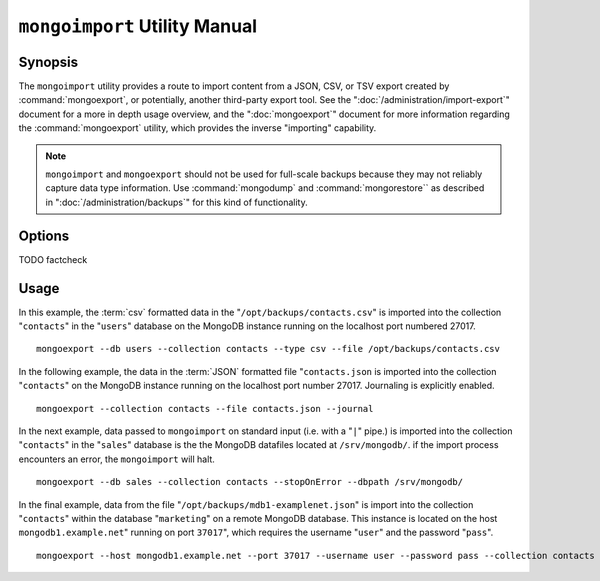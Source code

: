 ==============================
``mongoimport`` Utility Manual
==============================

Synopsis
--------

The ``mongoimport`` utility provides a route to import content from a
JSON, CSV, or TSV export created by :command:`mongoexport`, or
potentially, another third-party export tool. See the
":doc:`/administration/import-export`" document for a more in depth
usage overview, and the ":doc:`mongoexport`" document for more
information regarding the :command:`mongoexport` utility, which
provides the inverse "importing" capability.

.. note::

   ``mongoimport`` and ``mongoexport`` should not be used for
   full-scale backups because they may not reliably capture data type
   information. Use :command:`mongodump` and :command:`mongorestore``
   as described in ":doc:`/administration/backups`" for this kind of
   functionality.

Options
-------

.. program:: mongoimport

.. option:: --help

   Returns a basic help and usage text.

.. option:: --verbose, -v

   Increases the amount of internal reporting returned on the command
   line. Increase the verbosity with the ``-v`` form by including
   the option multiple times, (e.g. ``-vvvvv``.)

.. option:: --version

   Returns the version of the ``mongoimport`` utility.

.. option:: --host <hostname><:port>

   Specifies a resolvable hostname for the ``mongod`` to which you
   want to restore the database. By default ``mongoimport`` will
   attempt to connect to a MongoDB process ruining on the localhost
   port number 27017.

   Optionally, specify a port number to connect a MongboDB instance
   running on a port other than 27017.

   To connect to a replica set, use the ``--host`` argument with a
   setname, followed by a slash and a comma separated list of host and
   port names. The ``mongo`` utility will, given the seed of at least
   one connected set member, connect to primary node of that set. this
   option would resemble: ::

        --host repl0 mongo0.example.net,mongo0.example.net,27018,mongo1.example.net,mongo2.example.net

   You can always connect directly to a single MongoDB instance by
   specifying the host and port number directly.

.. option:: --port <port>

   Specifies the port number, if the MongoDB instance is not running on
   the standard port. (i.e. ``27017``) You may also specify a port
   number using the :command:`mongoimport --host` command.

.. option:: --ipv6

   Enables IPv6 support to allow ``mongoimport`` to connect to the
   MongoDB instance using IPv6 connectivity. IPv6 support is disabled
   by default in the ``mongoimport`` utility.

.. option:: --username <username>, -u <username>

   Specifies a username to authenticate to the MongoDB instance, if your
   database requires authentication. Use in conjunction with the
   :option:`mongoimport --password` option to supply a password.

.. option:: --password [password]

   Specifies a password to authenticate to the MongoDB instance. Use
   in conjunction with the :option:`mongoimport --username` option to
   supply a username.

.. option:: --dbpath [path]

   Specifies the directory of the MongoDB data files. If used, the
   :option:`--dbpath <mongoimport --dbpath>` option enables
   :option:`mongoimport` to attach directly to local data files and
   insert the data without the :option:`mongod`. To run with
   ``--dbpath``, :option:`mongorestore` needs to lock access to the
   data directory: as a result, no :option:`mongod` can access the
   same path while the process runs.

.. option:: --directoryperdb

   Use the :option:`--directoryperdb` in conjunction with the
   corresponding option to :option:`mongod`, which allows
   :option:`mongoimport` to import data into MongoDB instances where
   each database is located in a distinct directory on the disk. This
   option is only relevant when specifying the :option:`--dbpath`
   option.

.. option:: --journal

   Enables journaling for all :option:`mongoimport` operations.

.. option:: --db [db], -d [db]

   Use the ``--db`` option to specify a database for :option:`mongoimport`
   to restore data. If you do not specify a "``[db]``", new databases will be
   created corresponding to the databases where the data originated
   and data may be overwritten. Use this option to restore data into a
   MongoDB instance that already has data, or to restore only some
   data in the specified backup.

TODO factcheck

.. option:: --collection [collection], -c [collection]

   Use the :option:`--collection` option to specify a collection for
   :option:`mongorestore` to restore. If you do not specify a
   "``[collection]``", all collections will be restored or
   created. Existing data may be overwritten. Use this option to
   restore data into a MongoDB instance that already has data, or to
   restore only some data in the specified imported data set.

.. option:: --fields [field1[,filed2]], -f [field1[,filed2]]

   Specify a field or number fields to *import* from the data
   export. All other fields present in the export will be *excluded*
   during importation. Comma separate a list of fields to limit the
   fields imported.

.. option:: --fieldFile [filename]

   As an alternative to ":command:`mongoimport --fields`" the
   ``--fieldFile`` option allows you to specify a file
   (e.g. ``[file]```) to hold a list of field names to specify a list
   of fields to *include* in the export. All other fields will be
   *excluded* from the export. Place one field per line.

.. option:: --ignoreBlanks

   In :term:`csv` and :term:`tsv` exports, ignore empty fields. If not
   specified, fields without values will be created in imported
   documents.

.. option:: --type [json|csv|tsv]

   Declare the type of export format to be processed and imported. The
   default format is :term:`JSON`, but it's possible to import
   :term:`csv` and :term:`tsv` files.

.. option:: --file [filename]

   Specify the location of a file containing the data to import. If
   not file is specified, then data is read from standard input
   (e.g. "stdin.")

.. option:: --drop

   Modifies the importation procedure so that every collection is
   dropped from the target database before restoring the collection
   from the dumped backup.

.. option:: --headerline

   If using ":command:`mongoimport --type csv`" or
   ":command:`mongoimport --type tsv`," use the first line as field
   names. Otherwise, the first line will be imported as a distinct
   document.

.. option:: --upsert

   Modifies the import process so that existing objects in the
   database are updated if they match the imported objects and all
   other objects are inserted.

.. option:: --upsertFields [field1[,filed2]]

   Specifies a list of fields for the query portion of the
   :term:`upsert`.

   Ensure that these fields are indexed.

.. option:: --stopOnError

   Forces ``mongoimport`` to cease operation following after
   encountering the first error rather than continuing to import
   despite errors.

.. option:: --jsonArray

   Accept import of data expressed with multiple MongoDB document
   within a single :term:`JSON` array.

   Use in conjunction with :command:`mongoexport --jsonArray` to
   import data written as a single :term:`JSON` array. Limited to
   imports of 4 MB or smaller.

Usage
-----

In this example, the :term:`csv` formatted data in the
"``/opt/backups/contacts.csv``" is imported into the collection
"``contacts``" in the "``users``" database on the MongoDB instance
running on the localhost port numbered 27017. ::

     mongoexport --db users --collection contacts --type csv --file /opt/backups/contacts.csv

In the following example, the data in the :term:`JSON` formatted file
"``contacts.json`` is imported into the collection "``contacts``" on
the MongoDB instance running on the localhost port
number 27017. Journaling is explicitly enabled. ::

     mongoexport --collection contacts --file contacts.json --journal

In the next example, data passed to ``mongoimport`` on standard input
(i.e. with a "``|``" pipe.) is imported into the collection
"``contacts``" in the "``sales``" database is the the MongoDB
datafiles located at ``/srv/mongodb/``. if the import process
encounters an error, the ``mongoimport`` will halt. ::

     mongoexport --db sales --collection contacts --stopOnError --dbpath /srv/mongodb/

In the final example, data from the file
"``/opt/backups/mdb1-examplenet.json``" is import into the collection
"``contacts``" within the database "``marketing``" on a remote MongoDB
database. This instance is located on the host
``mongodb1.example.net``" running on port ``37017``", which requires
the username "``user``" and the password "``pass``". ::

     mongoexport --host mongodb1.example.net --port 37017 --username user --password pass --collection contacts --db marketing --file /opt/backups/mdb1-examplenet.json
